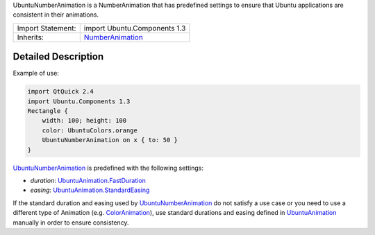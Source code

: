 UbuntuNumberAnimation is a NumberAnimation that has predefined settings
to ensure that Ubuntu applications are consistent in their animations.

+--------------------------------------+--------------------------------------+
| Import Statement:                    | import Ubuntu.Components 1.3         |
+--------------------------------------+--------------------------------------+
| Inherits:                            | `NumberAnimation </sdk/apps/qml/QtQu |
|                                      | ick/NumberAnimation/>`__             |
+--------------------------------------+--------------------------------------+

Detailed Description
--------------------

Example of use:

.. code:: qml

    import QtQuick 2.4
    import Ubuntu.Components 1.3
    Rectangle {
        width: 100; height: 100
        color: UbuntuColors.orange
        UbuntuNumberAnimation on x { to: 50 }
    }

`UbuntuNumberAnimation </sdk/apps/qml/Ubuntu.Components/UbuntuNumberAnimation/>`__
is predefined with the following settings:

-  *duration*:
   `UbuntuAnimation.FastDuration </sdk/apps/qml/Ubuntu.Components/UbuntuAnimation#FastDuration-prop>`__
-  *easing*:
   `UbuntuAnimation.StandardEasing </sdk/apps/qml/Ubuntu.Components/UbuntuAnimation#StandardEasing-prop>`__

If the standard duration and easing used by
`UbuntuNumberAnimation </sdk/apps/qml/Ubuntu.Components/UbuntuNumberAnimation/>`__
do not satisfy a use case or you need to use a different type of
Animation (e.g.
`ColorAnimation </sdk/apps/qml/QtQuick/qtquick-animation-example#coloranimation>`__),
use standard durations and easing defined in
`UbuntuAnimation </sdk/apps/qml/Ubuntu.Components/UbuntuAnimation/>`__
manually in order to ensure consistency.
